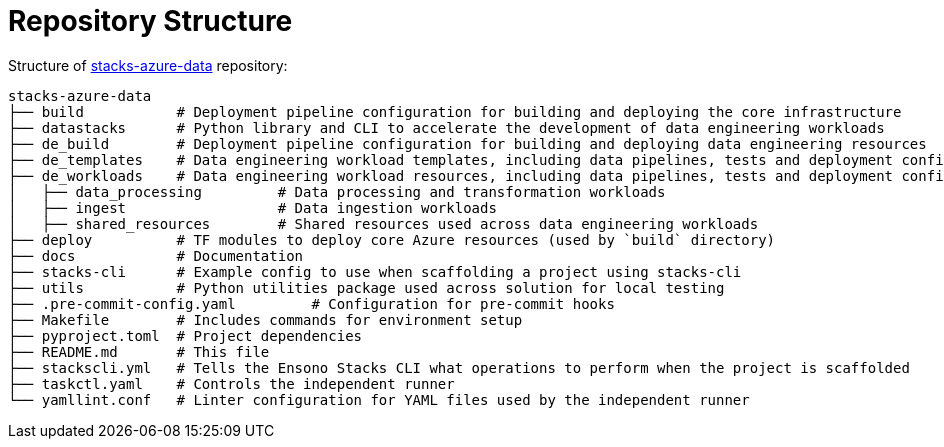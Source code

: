 = Repository Structure
:description: Repository structure explained
:keywords: data, python, repository


Structure of https://github.com/ensono/stacks-azure-data[stacks-azure-data] repository:

[source, md]
----
stacks-azure-data
├── build           # Deployment pipeline configuration for building and deploying the core infrastructure
├── datastacks      # Python library and CLI to accelerate the development of data engineering workloads
├── de_build        # Deployment pipeline configuration for building and deploying data engineering resources
├── de_templates    # Data engineering workload templates, including data pipelines, tests and deployment configuration
├── de_workloads    # Data engineering workload resources, including data pipelines, tests and deployment configuration
│   ├── data_processing         # Data processing and transformation workloads
│   ├── ingest                  # Data ingestion workloads
│   ├── shared_resources        # Shared resources used across data engineering workloads
├── deploy          # TF modules to deploy core Azure resources (used by `build` directory)
├── docs            # Documentation
├── stacks-cli      # Example config to use when scaffolding a project using stacks-cli
├── utils           # Python utilities package used across solution for local testing
├── .pre-commit-config.yaml         # Configuration for pre-commit hooks
├── Makefile        # Includes commands for environment setup
├── pyproject.toml  # Project dependencies
├── README.md       # This file
├── stackscli.yml   # Tells the Ensono Stacks CLI what operations to perform when the project is scaffolded
├── taskctl.yaml    # Controls the independent runner
└── yamllint.conf   # Linter configuration for YAML files used by the independent runner
----
